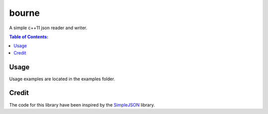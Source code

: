======
bourne
======

A simple c++11 json reader and writer.

.. contents:: Table of Contents:
   :local:

Usage
=====

Usage examples are located in the examples folder.

Credit
======

The code for this library have been inspired by the
`SimpleJSON <https://github.com/nbsdx/SimpleJSON/tree/f909b2433ada7e5ccaf4753ac74d82703a50547f>`_
library.
